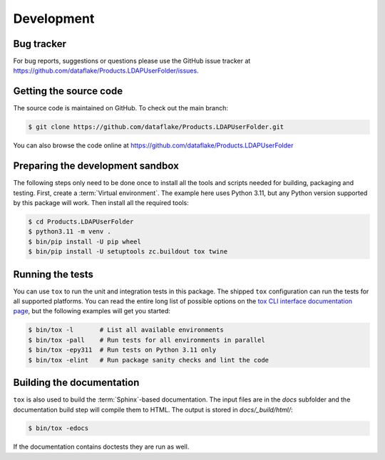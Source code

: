 Development
===========

Bug tracker
-----------
For bug reports, suggestions or questions please use the
GitHub issue tracker at
https://github.com/dataflake/Products.LDAPUserFolder/issues.


Getting the source code
-----------------------
The source code is maintained on GitHub. To check out the main branch:

.. code-block:: console

  $ git clone https://github.com/dataflake/Products.LDAPUserFolder.git

You can also browse the code online at
https://github.com/dataflake/Products.LDAPUserFolder


Preparing the development sandbox
---------------------------------
The following steps only need to be done once to install all the tools and
scripts needed for building, packaging and testing. First, create a
:term:`Virtual environment`. The example here uses Python 3.11, but any Python
version supported by this package will work. Then install all the required
tools:

.. code-block:: console

    $ cd Products.LDAPUserFolder
    $ python3.11 -m venv .
    $ bin/pip install -U pip wheel
    $ bin/pip install -U setuptools zc.buildout tox twine


Running the tests
-----------------
You can use ``tox`` to run the unit and integration tests in this package. The
shipped ``tox`` configuration can run the tests for all supported platforms.
You can read the entire long list of possible options on the
`tox CLI interface documentation page
<https://tox.wiki/en/latest/cli_interface.html>`_, but the following examples
will get you started:

.. code-block:: console

    $ bin/tox -l       # List all available environments
    $ bin/tox -pall    # Run tests for all environments in parallel
    $ bin/tox -epy311  # Run tests on Python 3.11 only
    $ bin/tox -elint   # Run package sanity checks and lint the code


Building the documentation
--------------------------
``tox`` is also used to build the :term:`Sphinx`-based documentation. The
input files are in the `docs` subfolder and the documentation build step will
compile them to HTML. The output is stored in `docs/_build/html/`:

.. code-block:: console

    $ bin/tox -edocs

If the documentation contains doctests they are run as well.
